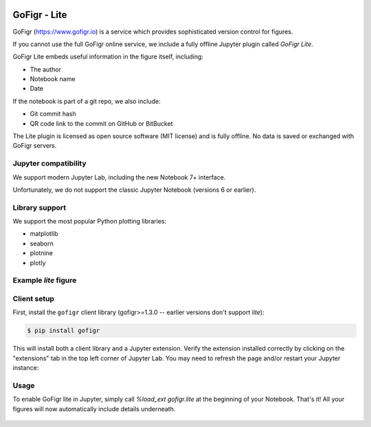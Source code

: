 .. figure:: docs/source/images/logo_wide_light.png
  :alt: GoFigr.io logo

GoFigr - Lite
====================================
GoFigr (https://www.gofigr.io) is a service which provides sophisticated version control for figures.

If you cannot use the full GoFigr online service, we include a fully offline Jupyter plugin called `GoFigr Lite`.

GoFigr Lite embeds useful information in the figure itself, including:

* The author
* Notebook name
* Date

If the notebook is part of a git repo, we also include:

* Git commit hash
* QR code link to the commit on GitHub or BitBucket

The Lite plugin is licensed as open source software (MIT license) and is fully offline. No data
is saved or exchanged with GoFigr servers.


Jupyter compatibility
*************
We support modern Jupyter Lab, including the new Notebook 7+ interface.

Unfortunately, we do not support the classic Jupyter Notebook (versions 6 or earlier).

Library support
***************
We support the most popular Python plotting libraries:

* matplotlib
* seaborn
* plotnine
* plotly


Example `lite` figure
*****************
.. figure:: docs/source/images/lite_example.png
  :alt: GoFigr Lite - example


Client setup
*************

First, install the ``gofigr`` client library (gofigr>=1.3.0 -- earlier versions don't support `lite`):

.. code:: bash

    $ pip install gofigr

This will install both a client library and a Jupyter extension. Verify
the extension installed correctly by clicking on the "extensions" tab in the top
left corner of Jupyter Lab. You may need to refresh the page and/or restart your
Jupyter instance:

.. figure:: docs/source/images/lite_extension.png
  :alt: GoFigr Lite extension


Usage
*****

To enable GoFigr lite in Jupyter, simply call `%load_ext gofigr.lite`
at the beginning of your Notebook. That's it! All your figures will
now automatically include details underneath.

.. figure:: docs/source/images/lite_in_jupyter_example.png
  :alt: GoFigr Lite extension - In Jupyter